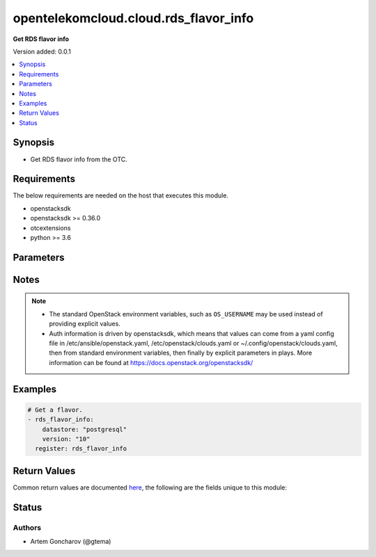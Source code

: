.. _opentelekomcloud.cloud.rds_flavor_info_module:


**************************************
opentelekomcloud.cloud.rds_flavor_info
**************************************

**Get RDS flavor info**


Version added: 0.0.1

.. contents::
   :local:
   :depth: 1


Synopsis
--------
- Get RDS flavor info from the OTC.



Requirements
------------
The below requirements are needed on the host that executes this module.

- openstacksdk
- openstacksdk >= 0.36.0
- otcextensions
- python >= 3.6


Parameters
----------

.. raw:: html

    <table  border=0 cellpadding=0 class="documentation-table">
        <tr>
            <th colspan="1">Parameter</th>
            <th>Choices/<font color="blue">Defaults</font></th>
            <th width="100%">Comments</th>
        </tr>
            <tr>
                <td colspan="1">
                    <div class="ansibleOptionAnchor" id="parameter-"></div>
                    <b>api_timeout</b>
                    <a class="ansibleOptionLink" href="#parameter-" title="Permalink to this option"></a>
                    <div style="font-size: small">
                        <span style="color: purple">integer</span>
                    </div>
                </td>
                <td>
                </td>
                <td>
                        <div>How long should the socket layer wait before timing out for API calls. If this is omitted, nothing will be passed to the requests library.</div>
                </td>
            </tr>
            <tr>
                <td colspan="1">
                    <div class="ansibleOptionAnchor" id="parameter-"></div>
                    <b>auth</b>
                    <a class="ansibleOptionLink" href="#parameter-" title="Permalink to this option"></a>
                    <div style="font-size: small">
                        <span style="color: purple">dictionary</span>
                    </div>
                </td>
                <td>
                </td>
                <td>
                        <div>Dictionary containing auth information as needed by the cloud&#x27;s auth plugin strategy. For the default <em>password</em> plugin, this would contain <em>auth_url</em>, <em>username</em>, <em>password</em>, <em>project_name</em> and any information about domains (for example, <em>os_user_domain_name</em> or <em>os_project_domain_name</em>) if the cloud supports them. For other plugins, this param will need to contain whatever parameters that auth plugin requires. This parameter is not needed if a named cloud is provided or OpenStack OS_* environment variables are present.</div>
                </td>
            </tr>
            <tr>
                <td colspan="1">
                    <div class="ansibleOptionAnchor" id="parameter-"></div>
                    <b>auth_type</b>
                    <a class="ansibleOptionLink" href="#parameter-" title="Permalink to this option"></a>
                    <div style="font-size: small">
                        <span style="color: purple">string</span>
                    </div>
                </td>
                <td>
                </td>
                <td>
                        <div>Name of the auth plugin to use. If the cloud uses something other than password authentication, the name of the plugin should be indicated here and the contents of the <em>auth</em> parameter should be updated accordingly.</div>
                </td>
            </tr>
            <tr>
                <td colspan="1">
                    <div class="ansibleOptionAnchor" id="parameter-"></div>
                    <b>ca_cert</b>
                    <a class="ansibleOptionLink" href="#parameter-" title="Permalink to this option"></a>
                    <div style="font-size: small">
                        <span style="color: purple">string</span>
                    </div>
                </td>
                <td>
                </td>
                <td>
                        <div>A path to a CA Cert bundle that can be used as part of verifying SSL API requests.</div>
                        <div style="font-size: small; color: darkgreen"><br/>aliases: cacert</div>
                </td>
            </tr>
            <tr>
                <td colspan="1">
                    <div class="ansibleOptionAnchor" id="parameter-"></div>
                    <b>client_cert</b>
                    <a class="ansibleOptionLink" href="#parameter-" title="Permalink to this option"></a>
                    <div style="font-size: small">
                        <span style="color: purple">string</span>
                    </div>
                </td>
                <td>
                </td>
                <td>
                        <div>A path to a client certificate to use as part of the SSL transaction.</div>
                        <div style="font-size: small; color: darkgreen"><br/>aliases: cert</div>
                </td>
            </tr>
            <tr>
                <td colspan="1">
                    <div class="ansibleOptionAnchor" id="parameter-"></div>
                    <b>client_key</b>
                    <a class="ansibleOptionLink" href="#parameter-" title="Permalink to this option"></a>
                    <div style="font-size: small">
                        <span style="color: purple">string</span>
                    </div>
                </td>
                <td>
                </td>
                <td>
                        <div>A path to a client key to use as part of the SSL transaction.</div>
                        <div style="font-size: small; color: darkgreen"><br/>aliases: key</div>
                </td>
            </tr>
            <tr>
                <td colspan="1">
                    <div class="ansibleOptionAnchor" id="parameter-"></div>
                    <b>cloud</b>
                    <a class="ansibleOptionLink" href="#parameter-" title="Permalink to this option"></a>
                    <div style="font-size: small">
                        <span style="color: purple">raw</span>
                    </div>
                </td>
                <td>
                </td>
                <td>
                        <div>Named cloud or cloud config to operate against. If <em>cloud</em> is a string, it references a named cloud config as defined in an OpenStack clouds.yaml file. Provides default values for <em>auth</em> and <em>auth_type</em>. This parameter is not needed if <em>auth</em> is provided or if OpenStack OS_* environment variables are present. If <em>cloud</em> is a dict, it contains a complete cloud configuration like would be in a section of clouds.yaml.</div>
                </td>
            </tr>
            <tr>
                <td colspan="1">
                    <div class="ansibleOptionAnchor" id="parameter-"></div>
                    <b>datastore</b>
                    <a class="ansibleOptionLink" href="#parameter-" title="Permalink to this option"></a>
                    <div style="font-size: small">
                        <span style="color: purple">string</span>
                    </div>
                </td>
                <td>
                        <ul style="margin: 0; padding: 0"><b>Choices:</b>
                                    <li>mysql</li>
                                    <li><div style="color: blue"><b>postgresql</b>&nbsp;&larr;</div></li>
                                    <li>sqlserver</li>
                        </ul>
                </td>
                <td>
                        <div>Name of the database (datastore type).</div>
                </td>
            </tr>
            <tr>
                <td colspan="1">
                    <div class="ansibleOptionAnchor" id="parameter-"></div>
                    <b>instance_mode</b>
                    <a class="ansibleOptionLink" href="#parameter-" title="Permalink to this option"></a>
                    <div style="font-size: small">
                        <span style="color: purple">string</span>
                    </div>
                </td>
                <td>
                        <ul style="margin: 0; padding: 0"><b>Choices:</b>
                                    <li>single</li>
                                    <li>replica</li>
                                    <li>ha</li>
                        </ul>
                </td>
                <td>
                        <div>Instance mode to filter results</div>
                </td>
            </tr>
            <tr>
                <td colspan="1">
                    <div class="ansibleOptionAnchor" id="parameter-"></div>
                    <b>interface</b>
                    <a class="ansibleOptionLink" href="#parameter-" title="Permalink to this option"></a>
                    <div style="font-size: small">
                        <span style="color: purple">string</span>
                    </div>
                </td>
                <td>
                        <ul style="margin: 0; padding: 0"><b>Choices:</b>
                                    <li>admin</li>
                                    <li>internal</li>
                                    <li><div style="color: blue"><b>public</b>&nbsp;&larr;</div></li>
                        </ul>
                </td>
                <td>
                        <div>Endpoint URL type to fetch from the service catalog.</div>
                        <div style="font-size: small; color: darkgreen"><br/>aliases: endpoint_type</div>
                </td>
            </tr>
            <tr>
                <td colspan="1">
                    <div class="ansibleOptionAnchor" id="parameter-"></div>
                    <b>name</b>
                    <a class="ansibleOptionLink" href="#parameter-" title="Permalink to this option"></a>
                    <div style="font-size: small">
                        <span style="color: purple">string</span>
                    </div>
                </td>
                <td>
                </td>
                <td>
                        <div>flavor name</div>
                </td>
            </tr>
            <tr>
                <td colspan="1">
                    <div class="ansibleOptionAnchor" id="parameter-"></div>
                    <b>region_name</b>
                    <a class="ansibleOptionLink" href="#parameter-" title="Permalink to this option"></a>
                    <div style="font-size: small">
                        <span style="color: purple">string</span>
                    </div>
                </td>
                <td>
                </td>
                <td>
                        <div>Name of the region.</div>
                </td>
            </tr>
            <tr>
                <td colspan="1">
                    <div class="ansibleOptionAnchor" id="parameter-"></div>
                    <b>timeout</b>
                    <a class="ansibleOptionLink" href="#parameter-" title="Permalink to this option"></a>
                    <div style="font-size: small">
                        <span style="color: purple">integer</span>
                    </div>
                </td>
                <td>
                        <b>Default:</b><br/><div style="color: blue">180</div>
                </td>
                <td>
                        <div>How long should ansible wait for the requested resource.</div>
                </td>
            </tr>
            <tr>
                <td colspan="1">
                    <div class="ansibleOptionAnchor" id="parameter-"></div>
                    <b>validate_certs</b>
                    <a class="ansibleOptionLink" href="#parameter-" title="Permalink to this option"></a>
                    <div style="font-size: small">
                        <span style="color: purple">boolean</span>
                    </div>
                </td>
                <td>
                        <ul style="margin: 0; padding: 0"><b>Choices:</b>
                                    <li><div style="color: blue"><b>no</b>&nbsp;&larr;</div></li>
                                    <li>yes</li>
                        </ul>
                </td>
                <td>
                        <div>Whether or not SSL API requests should be verified.</div>
                        <div>Before Ansible 2.3 this defaulted to <code>yes</code>.</div>
                        <div style="font-size: small; color: darkgreen"><br/>aliases: verify</div>
                </td>
            </tr>
            <tr>
                <td colspan="1">
                    <div class="ansibleOptionAnchor" id="parameter-"></div>
                    <b>version</b>
                    <a class="ansibleOptionLink" href="#parameter-" title="Permalink to this option"></a>
                    <div style="font-size: small">
                        <span style="color: purple">string</span>
                         / <span style="color: red">required</span>
                    </div>
                </td>
                <td>
                </td>
                <td>
                        <div>Datastore version</div>
                </td>
            </tr>
            <tr>
                <td colspan="1">
                    <div class="ansibleOptionAnchor" id="parameter-"></div>
                    <b>wait</b>
                    <a class="ansibleOptionLink" href="#parameter-" title="Permalink to this option"></a>
                    <div style="font-size: small">
                        <span style="color: purple">boolean</span>
                    </div>
                </td>
                <td>
                        <ul style="margin: 0; padding: 0"><b>Choices:</b>
                                    <li>no</li>
                                    <li><div style="color: blue"><b>yes</b>&nbsp;&larr;</div></li>
                        </ul>
                </td>
                <td>
                        <div>Should ansible wait until the requested resource is complete.</div>
                </td>
            </tr>
    </table>
    <br/>


Notes
-----

.. note::
   - The standard OpenStack environment variables, such as ``OS_USERNAME`` may be used instead of providing explicit values.
   - Auth information is driven by openstacksdk, which means that values can come from a yaml config file in /etc/ansible/openstack.yaml, /etc/openstack/clouds.yaml or ~/.config/openstack/clouds.yaml, then from standard environment variables, then finally by explicit parameters in plays. More information can be found at https://docs.openstack.org/openstacksdk/



Examples
--------

.. code-block:: yaml+jinja

    # Get a flavor.
    - rds_flavor_info:
        datastore: "postgresql"
        version: "10"
      register: rds_flavor_info



Return Values
-------------
Common return values are documented `here <https://docs.ansible.com/ansible/latest/reference_appendices/common_return_values.html#common-return-values>`_, the following are the fields unique to this module:

.. raw:: html

    <table border=0 cellpadding=0 class="documentation-table">
        <tr>
            <th colspan="2">Key</th>
            <th>Returned</th>
            <th width="100%">Description</th>
        </tr>
            <tr>
                <td colspan="2">
                    <div class="ansibleOptionAnchor" id="return-"></div>
                    <b>rds_flavors</b>
                    <a class="ansibleOptionLink" href="#return-" title="Permalink to this return value"></a>
                    <div style="font-size: small">
                      <span style="color: purple">complex</span>
                    </div>
                </td>
                <td>On Success.</td>
                <td>
                            <div>List of dictionaries describing RDS flavors</div>
                    <br/>
                </td>
            </tr>
                                <tr>
                    <td class="elbow-placeholder">&nbsp;</td>
                <td colspan="1">
                    <div class="ansibleOptionAnchor" id="return-"></div>
                    <b>id</b>
                    <a class="ansibleOptionLink" href="#return-" title="Permalink to this return value"></a>
                    <div style="font-size: small">
                      <span style="color: purple">string</span>
                    </div>
                </td>
                <td></td>
                <td>
                            <div>Unique UUID.</div>
                    <br/>
                        <div style="font-size: smaller"><b>Sample:</b></div>
                        <div style="font-size: smaller; color: blue; word-wrap: break-word; word-break: break-all;">39007a7e-ee4f-4d13-8283-b4da2e037c69</div>
                </td>
            </tr>
            <tr>
                    <td class="elbow-placeholder">&nbsp;</td>
                <td colspan="1">
                    <div class="ansibleOptionAnchor" id="return-"></div>
                    <b>name</b>
                    <a class="ansibleOptionLink" href="#return-" title="Permalink to this return value"></a>
                    <div style="font-size: small">
                      <span style="color: purple">string</span>
                    </div>
                </td>
                <td></td>
                <td>
                            <div>Name (version) of the datastore.</div>
                    <br/>
                        <div style="font-size: smaller"><b>Sample:</b></div>
                        <div style="font-size: smaller; color: blue; word-wrap: break-word; word-break: break-all;">10</div>
                </td>
            </tr>

    </table>
    <br/><br/>


Status
------


Authors
~~~~~~~

- Artem Goncharov (@gtema)

